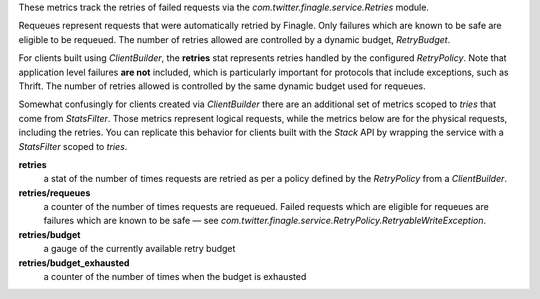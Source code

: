 These metrics track the retries of failed requests
via the `com.twitter.finagle.service.Retries` module.

Requeues represent requests that were automatically retried by Finagle.
Only failures which are known to be safe are eligible to be requeued.
The number of retries allowed are controlled by a dynamic budget, `RetryBudget`.

For clients built using `ClientBuilder`, the **retries** stat represents retries
handled by the configured `RetryPolicy`. Note that application level failures
**are not** included, which is particularly important for protocols that include
exceptions, such as Thrift. The number of retries allowed is controlled by the
same dynamic budget used for requeues.

Somewhat confusingly for clients created via `ClientBuilder` there
are an additional set of metrics scoped to `tries` that come from `StatsFilter`.
Those metrics represent logical requests, while the metrics below
are for the  physical requests, including the retries. You can replicate
this behavior for clients built with the `Stack` API by wrapping the service
with a `StatsFilter` scoped to `tries`.

**retries**
  a stat of the number of times requests are retried as per a policy
  defined by the `RetryPolicy` from a `ClientBuilder`.

**retries/requeues**
  a counter of the number of times requests are requeued. Failed requests which are
  eligible for requeues are failures which are known to be safe — see
  `com.twitter.finagle.service.RetryPolicy.RetryableWriteException`.

**retries/budget**
  a gauge of the currently available retry budget

**retries/budget_exhausted**
  a counter of the number of times when the budget is exhausted
